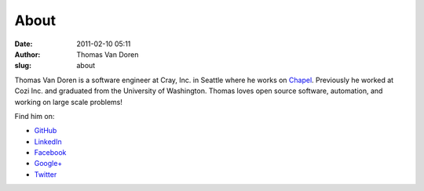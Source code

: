 About
#####
:date: 2011-02-10 05:11
:author: Thomas Van Doren
:slug: about

Thomas Van Doren is a software engineer at Cray, Inc. in Seattle where he works on Chapel_. Previously he worked at Cozi Inc. and graduated from the University of Washington. Thomas loves open source software, automation, and working on large scale problems!

Find him on:

* `GitHub <https://github.com/thomasvandoren>`_
* `LinkedIn <https://www.linkedin.com/in/thomasvandoren>`_
* `Facebook <https://www.facebook.com/thomasvandoren>`_
* `Google+ <https://plus.google.com/+ThomasVanDoren>`_
* `Twitter <https://twitter.com/thomasvandoren>`_

.. _Chapel: http://chapel-lang.org/
